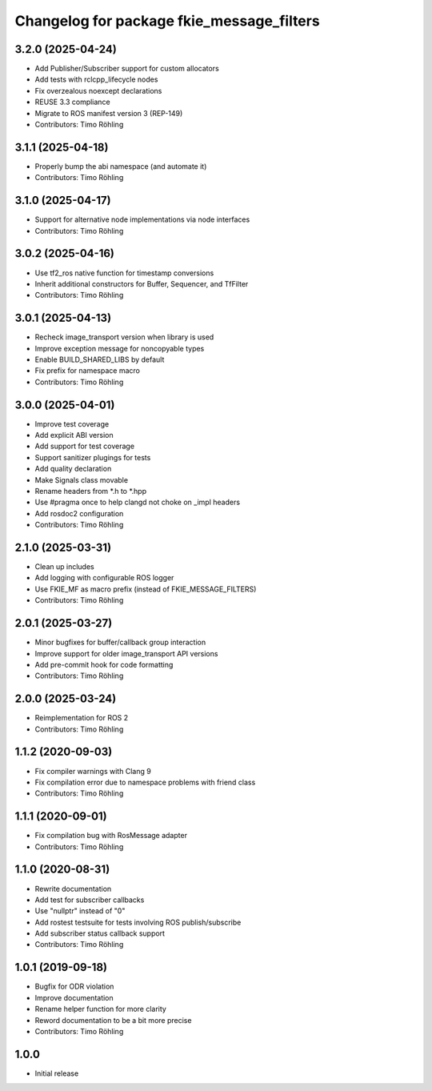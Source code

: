 ^^^^^^^^^^^^^^^^^^^^^^^^^^^^^^^^^^^^^^^^^^
Changelog for package fkie_message_filters
^^^^^^^^^^^^^^^^^^^^^^^^^^^^^^^^^^^^^^^^^^

3.2.0 (2025-04-24)
------------------
* Add Publisher/Subscriber support for custom allocators
* Add tests with rclcpp_lifecycle nodes
* Fix overzealous noexcept declarations
* REUSE 3.3 compliance
* Migrate to ROS manifest version 3 (REP-149)
* Contributors: Timo Röhling

3.1.1 (2025-04-18)
------------------
* Properly bump the abi namespace (and automate it)
* Contributors: Timo Röhling

3.1.0 (2025-04-17)
------------------
* Support for alternative node implementations via node interfaces
* Contributors: Timo Röhling

3.0.2 (2025-04-16)
------------------
* Use tf2_ros native function for timestamp conversions
* Inherit additional constructors for Buffer, Sequencer, and TfFilter
* Contributors: Timo Röhling

3.0.1 (2025-04-13)
------------------
* Recheck image_transport version when library is used
* Improve exception message for noncopyable types
* Enable BUILD_SHARED_LIBS by default
* Fix prefix for namespace macro
* Contributors: Timo Röhling

3.0.0 (2025-04-01)
------------------
* Improve test coverage
* Add explicit ABI version
* Add support for test coverage
* Support sanitizer plugings for tests
* Add quality declaration
* Make Signals class movable
* Rename headers from *.h to *.hpp
* Use #pragma once to help clangd not choke on _impl headers
* Add rosdoc2 configuration
* Contributors: Timo Röhling

2.1.0 (2025-03-31)
------------------
* Clean up includes
* Add logging with configurable ROS logger
* Use FKIE_MF as macro prefix (instead of FKIE_MESSAGE_FILTERS)
* Contributors: Timo Röhling

2.0.1 (2025-03-27)
------------------
* Minor bugfixes for buffer/callback group interaction
* Improve support for older image_transport API versions
* Add pre-commit hook for code formatting
* Contributors: Timo Röhling

2.0.0 (2025-03-24)
------------------
* Reimplementation for ROS 2
* Contributors: Timo Röhling

1.1.2 (2020-09-03)
------------------
* Fix compiler warnings with Clang 9
* Fix compilation error due to namespace problems with friend class
* Contributors: Timo Röhling

1.1.1 (2020-09-01)
------------------
* Fix compilation bug with RosMessage adapter
* Contributors: Timo Röhling

1.1.0 (2020-08-31)
------------------
* Rewrite documentation
* Add test for subscriber callbacks
* Use "nullptr" instead of "0"
* Add rostest testsuite for tests involving ROS publish/subscribe
* Add subscriber status callback support
* Contributors: Timo Röhling

1.0.1 (2019-09-18)
------------------
* Bugfix for ODR violation
* Improve documentation
* Rename helper function for more clarity
* Reword documentation to be a bit more precise
* Contributors: Timo Röhling

1.0.0
-----
* Initial release
